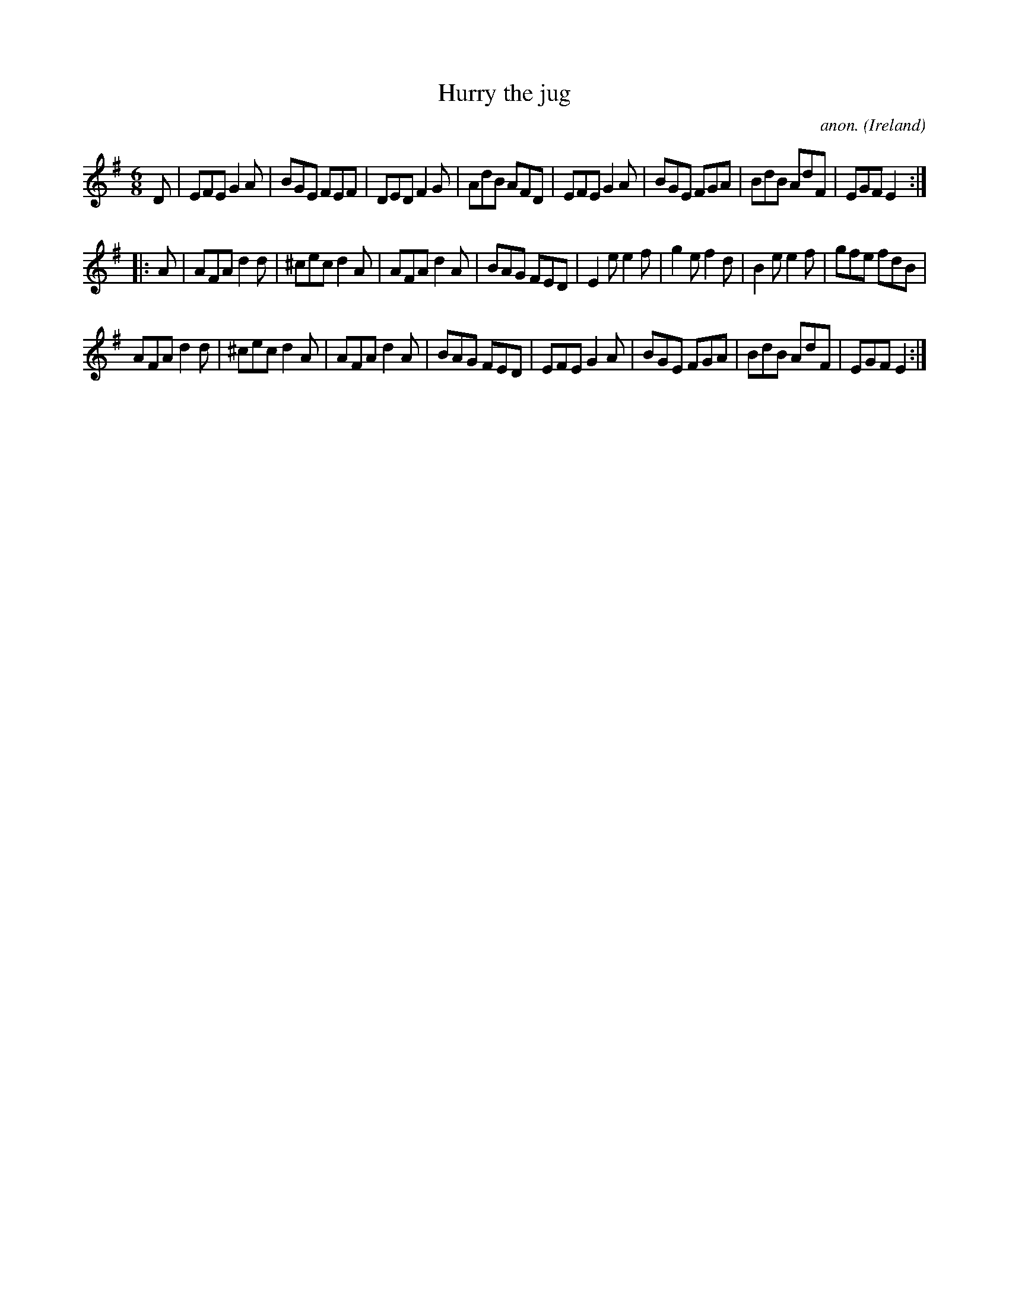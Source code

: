 X:971
T:Hurry the jug
C:anon.
O:Ireland
B:Francis O'Neill: "The Dance Music of Ireland" (1907) no. 971
R:Long dance, set dance
M:6/8
L:1/8
K:Em
D|EFE G2A|BGE FEF|DED F2G|AdB AFD|EFE G2A|BGE FGA|BdB AdF|EGF E2:|
|:A|AFA d2d|^cec d2A|AFA d2A|BAG FED|E2e e2f|g2e f2d|B2e e2f|gfe fdB|
AFA d2d|^cec d2A|AFA d2A|BAG FED|EFE G2A|BGE FGA|BdB AdF|EGF E2:|
